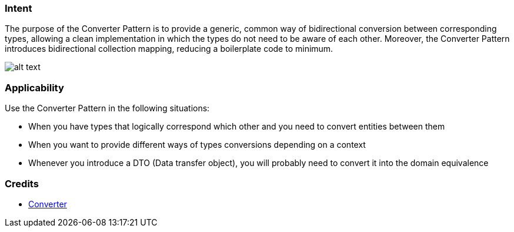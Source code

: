 === Intent

The purpose of the Converter Pattern is to provide a generic, common way of bidirectional
conversion between corresponding types, allowing a clean implementation in which the types do not
need to be aware of each other. Moreover, the Converter Pattern introduces bidirectional collection
mapping, reducing a boilerplate code to minimum.

image:./etc/converter.png[alt text]

=== Applicability

Use the Converter Pattern in the following situations:

* When you have types that logically correspond which other and you need to convert entities between them
* When you want to provide different ways of types conversions depending on a context
* Whenever you introduce a DTO (Data transfer object), you will probably need to convert it into the domain equivalence

=== Credits

* http://www.xsolve.pl/blog/converter-pattern-in-java-8/[Converter]